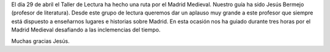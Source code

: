 .. title: Ruta por el Madrid Medieval
.. slug: ruta-madrid-medieval
.. date: 2018-05-08 19:00
.. tags: Actividades, Taller de Lectura
.. description: Actividad del Taller de Lectura: Ruta por el Madrid Medieval
.. previewimage: /galleries/2018/ruta-madrid-medieval/ruta-madrid-medieval-7.jpg
.. type: micro

El día 29 de abril el Taller de Lectura ha hecho una ruta por el Madrid Medieval. Nuestro guía ha sido Jesús Bermejo (profesor de literatura). Desde este grupo de lectura queremos dar un aplauso muy grande a este profesor que siempre está dispuesto a enseñarnos lugares e historias sobre Madrid. En esta ocasión nos ha guiado durante tres horas por el Madrid Medieval desafiando a las inclemencias del tiempo.

Muchas gracias Jesús.

.. gallery:: 2018/ruta-madrid-medieval
